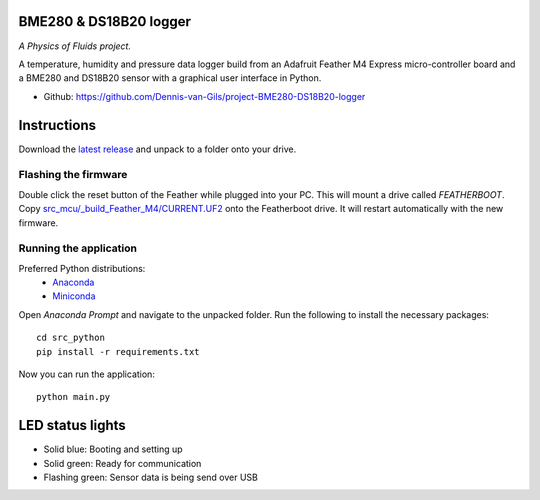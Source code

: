 .. image:: https://requires.io/github/Dennis-van-Gils/project-BME280-DS18B20-logger/requirements.svg?branch=master
    :target: https://requires.io/github/Dennis-van-Gils/project-BME280-DS18B20-logger/requirements/?branch=master
    :alt: Requirements Status
.. image:: https://img.shields.io/badge/code%20style-black-000000.svg
    :target: https://github.com/psf/black
.. image:: https://img.shields.io/badge/License-MIT-purple.svg
    :target: https://github.com/Dennis-van-Gils/project-BME280-DS18B20-logger/blob/master/LICENSE.txt

BME280 & DS18B20 logger
=======================
*A Physics of Fluids project.*

A temperature, humidity and pressure data logger build from an Adafruit Feather
M4 Express micro-controller board and a BME280 and DS18B20 sensor with a
graphical user interface in Python.

- Github: https://github.com/Dennis-van-Gils/project-BME280-DS18B20-logger

.. image:: https://raw.githubusercontent.com/Dennis-van-Gils/project-BME280-DS18B20-logger/master/images/screenshot.png

Instructions
============
Download the `latest release <https://github.com/Dennis-van-Gils/project-BME280-DS18B20-logger/releases/latest>`_
and unpack to a folder onto your drive.

Flashing the firmware
---------------------

Double click the reset button of the Feather while plugged into your PC. This
will mount a drive called `FEATHERBOOT`. Copy
`src_mcu/_build_Feather_M4/CURRENT.UF2 <https://github.com/Dennis-van-Gils/project-BME280-DS18B20-logger/raw/master/src_mcu/_build_Feather_M4/CURRENT.UF2>`_
onto the Featherboot drive. It will restart automatically with the new
firmware.

Running the application
-----------------------

Preferred Python distributions:
    * `Anaconda <https://www.anaconda.com>`_
    * `Miniconda <https://docs.conda.io/en/latest/miniconda.html>`_

Open `Anaconda Prompt` and navigate to the unpacked folder. Run the following to
install the necessary packages: ::

    cd src_python
    pip install -r requirements.txt
    
Now you can run the application: ::

    python main.py

LED status lights
=================

* Solid blue: Booting and setting up
* Solid green: Ready for communication
* Flashing green: Sensor data is being send over USB
